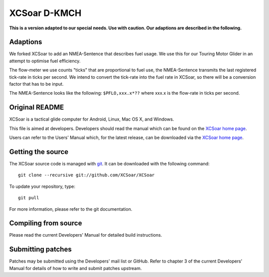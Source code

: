 XCSoar D-KMCH
=============
**This is a version adapted to our special needs. Use with caution.
Our adaptions are described in the following.**

Adaptions
---------
We forked XCSoar to add an NMEA-Sentence that describes fuel usage.
We use this for our Touring Motor Glider in an attempt to optimise
fuel efficiency.

The flow-meter we use counts "ticks" that are proportional to fuel use,
the NMEA-Sentence transmits the last registered tick-rate in ticks per second.
We intend to convert the tick-rate into the fuel rate in XCSoar, so there will
be a conversion factor that has to be input.

The NMEA-Sentence looks like the following:
``$PFLO,xxx.x*??`` where xxx.x is the flow-rate in ticks per second.

Original README
---------------

.. image:: https://circleci.com/gh/XCSoar/XCSoar.svg?style=svg
    :target: https://circleci.com/gh/XCSoar/XCSoar

XCSoar is a tactical glide computer for Android, Linux, Mac OS X,
and Windows.

This file is aimed at developers. Developers should read the manual which 
can be found on the `XCSoar home page <https://xcsoar.org/discover/manual.html>`__.

Users can refer to the Users' Manual which, for the latest release, can be
downloaded via the `XCSoar home page <https://xcsoar.org/discover/manual.html>`__.

Getting the source
------------------

The XCSoar source code is managed with `git <http://git-scm.com/>`__.  It
can be downloaded with the following command::

 git clone --recursive git://github.com/XCSoar/XCSoar

To update your repository, type::

 git pull

For more information, please refer to the git documentation.


Compiling from source
---------------------

Please read the current Developers' Manual for detailed build instructions.

Submitting patches
------------------

Patches may be submitted using the Developers' mail list or GitHub. Refer to
chapter 3 of the current Developers' Manual for details of how to write and 
submit patches upstream.
